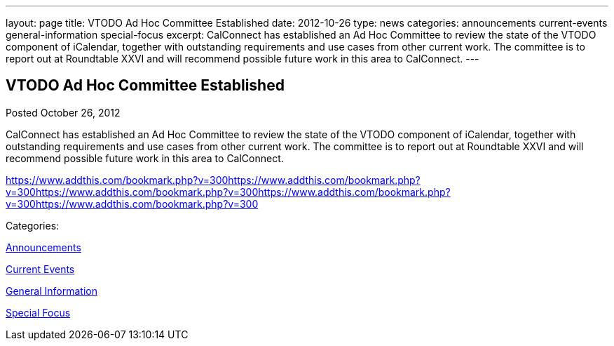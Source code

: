 ---
layout: page
title: VTODO Ad Hoc Committee Established
date: 2012-10-26
type: news
categories: announcements current-events general-information special-focus
excerpt: CalConnect has established an Ad Hoc Committee to review the state of the VTODO component of iCalendar, together with outstanding requirements and use cases from other current work. The committee is to report out at Roundtable XXVI and will recommend possible future work in this area to CalConnect.
---

== VTODO Ad Hoc Committee Established

[[node-221]]
Posted October 26, 2012 

CalConnect has established an Ad Hoc Committee to review the state of the VTODO component of iCalendar, together with outstanding requirements and use cases from other current work. The committee is to report out at Roundtable XXVI and will recommend possible future work in this area to CalConnect.

https://www.addthis.com/bookmark.php?v=300https://www.addthis.com/bookmark.php?v=300https://www.addthis.com/bookmark.php?v=300https://www.addthis.com/bookmark.php?v=300https://www.addthis.com/bookmark.php?v=300

Categories:&nbsp;

link:/news/announcements[Announcements]

link:/news/current-events[Current Events]

link:/news/general-information[General Information]

link:/news/special-focus[Special Focus]

